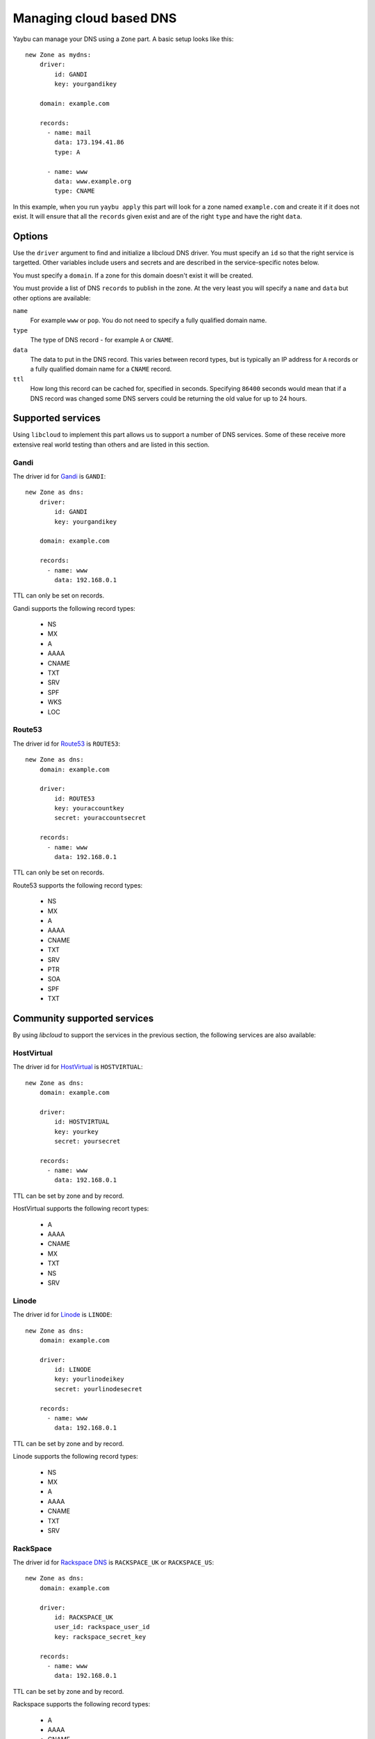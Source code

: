 .. _zone:

========================
Managing cloud based DNS
========================

Yaybu can manage your DNS using a ``Zone`` part. A basic setup looks like this::

    new Zone as mydns:
        driver:
            id: GANDI
            key: yourgandikey

        domain: example.com

        records:
          - name: mail
            data: 173.194.41.86
            type: A

          - name: www
            data: www.example.org
            type: CNAME

In this example, when you run ``yaybu apply`` this part will look for a zone named ``example.com`` and create it if it does not exist. It will ensure that all the ``records`` given exist and are of the right ``type`` and have the right ``data``.


Options
=======

Use the ``driver`` argument to find and initialize a libcloud DNS driver. You must specify an ``id`` so that the right service is targetted. Other variables include users and secrets and are described in the service-specific notes below.

You must specify a ``domain``. If a zone for this domain doesn't exist it will be created.

You must provide a list of DNS ``records`` to publish in the zone. At the very least you will specify a ``name`` and ``data`` but other options are available:

``name``
    For example ``www`` or ``pop``. You do not need to specify a fully qualified domain name.
``type``
    The type of DNS record - for example ``A`` or ``CNAME``.
``data``
    The data to put in the DNS record. This varies between record types, but is typically an IP address for ``A`` records or a fully qualified domain name for a ``CNAME`` record.
``ttl``
    How long this record can be cached for, specified in seconds. Specifying ``86400`` seconds would mean that if a DNS record was changed some DNS servers could be returning the old value for up to 24 hours.


Supported services
==================

Using ``libcloud`` to implement this part allows us to support a number of DNS services. Some of these receive more extensive real world testing than others and are listed in this section.

Gandi
-----

The driver id for `Gandi <http://www.gandi.net/>`_ is ``GANDI``::

    new Zone as dns:
        driver:
            id: GANDI
            key: yourgandikey

        domain: example.com

        records:
          - name: www
            data: 192.168.0.1

TTL can only be set on records.

Gandi supports the following record types:

 * NS
 * MX
 * A
 * AAAA
 * CNAME
 * TXT
 * SRV
 * SPF
 * WKS
 * LOC


Route53
-------

The driver id for `Route53 <http://aws.amazon.com/route53/>`_ is ``ROUTE53``::

    new Zone as dns:
        domain: example.com

        driver:
            id: ROUTE53
            key: youraccountkey
            secret: youraccountsecret

        records:
          - name: www
            data: 192.168.0.1

TTL can only be set on records.

Route53 supports the following record types:

 * NS
 * MX
 * A
 * AAAA
 * CNAME
 * TXT
 * SRV
 * PTR
 * SOA
 * SPF
 * TXT


Community supported services
============================

By using `libcloud` to support the services in the previous section, the following services are also available:


HostVirtual
-----------

The driver id for `HostVirtual <http://www.vr.org/>`_ is ``HOSTVIRTUAL``::

    new Zone as dns:
        domain: example.com

        driver:
            id: HOSTVIRTUAL
            key: yourkey
            secret: yoursecret

        records:
          - name: www
            data: 192.168.0.1

TTL can be set by zone and by record.

HostVirtual supports the following recort types:

 * A
 * AAAA
 * CNAME
 * MX
 * TXT
 * NS
 * SRV


Linode
------

The driver id for `Linode <https://www.linode.com/wiki/index.php/Linode_DNS>`_ is ``LINODE``::

    new Zone as dns:
        domain: example.com

        driver:
            id: LINODE
            key: yourlinodeikey
            secret: yourlinodesecret

        records:
          - name: www
            data: 192.168.0.1

TTL can be set by zone and by record.

Linode supports the following record types:

 * NS
 * MX
 * A
 * AAAA
 * CNAME
 * TXT
 * SRV


RackSpace
---------

The driver id for `Rackspace DNS <http://www.rackspace.com/cloud/dns/>`_ is ``RACKSPACE_UK`` or ``RACKSPACE_US``::

    new Zone as dns:
        domain: example.com

        driver:
            id: RACKSPACE_UK
            user_id: rackspace_user_id
            key: rackspace_secret_key

        records:
          - name: www
            data: 192.168.0.1

TTL can be set by zone and by record.

Rackspace supports the following record types:

 * A
 * AAAA
 * CNAME
 * MX
 * NS
 * TXT
 * SRV


Zerigo
------

The driver id for `Zerigo <http://www.zerigo.com/managed-dns>`_ is ``ZERIGO``::

    new Zone as dns:
        domain: example.com

        driver:
            id: ZERIGO
            key: youraccountkey
            secret: youraccountsecret

        records:
          - name: www
            data: 192.168.0.1

TTL can be set by zone and by record.

Zerigo supports The following record types:

 * A
 * AAAA
 * CNAME
 * MX
 * REDIRECT
 * TXT
 * SRV
 * NAPTR
 * NS
 * PTR
 * SPF
 * GEO
 * URL

